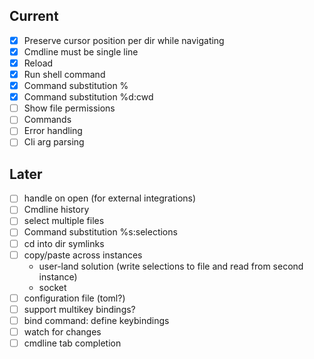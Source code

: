 ** Current
- [X] Preserve cursor position per dir while navigating
- [X] Cmdline must be single line
- [X] Reload
- [X] Run shell command
- [X] Command substitution %
- [X] Command substitution %d:cwd
- [ ] Show file permissions
- [ ] Commands
- [ ] Error handling
- [ ] Cli arg parsing
** Later
- [ ] handle on open (for external integrations)
- [ ] Cmdline history
- [ ] select multiple files
- [ ] Command substitution %s:selections
- [ ] cd into dir symlinks
- [ ] copy/paste across instances
  - user-land solution (write selections to file and read from second instance)
  - socket
- [ ] configuration file (toml?)
- [ ] support multikey bindings?
- [ ] bind command: define keybindings
- [ ] watch for changes
- [ ] cmdline tab completion

